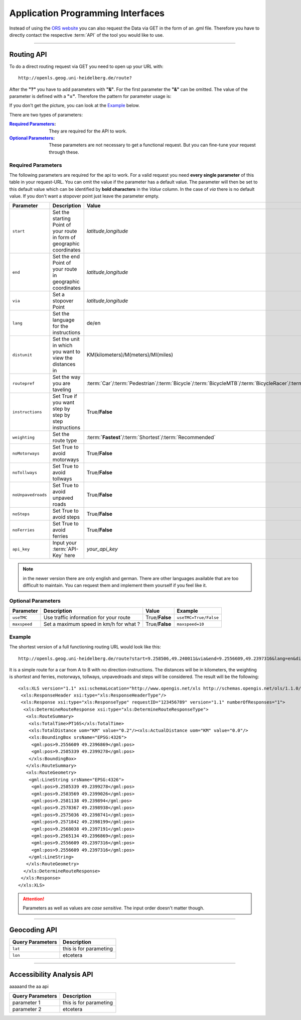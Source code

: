 Application Programming Interfaces
==================================

Instead of using the `ORS website <http://www.openrouteservice.org>`__ you can also request the Data via GET in the form of an .gml file.
Therefore you have to directly contact the respective :term:`API` of the tool you would like to use.


------------

Routing API
------------

To do a direct routing request via GET you need to open up your URL with::

 http://openls.geog.uni-heidelberg.de/route?

After the **"?"** you have to add parameters with **"&"**. For the first parameter the **"&"** can be omitted. The value of the parameter is defined with a **"="**. Therefore the pattern for parameter usage is:

.. centered:: **&**\ ``parameter``\ **=**\ ``value``

If you don't get the picture, you can look at the `Example`_ below.

There are two types of parameters:

:`Required Parameters`_: They are required for the API to work.
:`Optional Parameters`_: These parameters are not necessary to get a functional request. But you can fine-tune your request through these.

.. _req-ref:

Required Parameters
+++++++++++++++++++

The following parameters are required for the api to work. For a valid request you need **every single parameter** of this table in your request-URL. You can omit the value if the parameter has a default value. The parameter will then be set to this default value which can be identified by **bold characters** in the `Value` column. In the case of `via` there is no default value. If you don't want a stopover point just leave the parameter empty.

+--------------------+------------------------------------------------------------------------+--------------------------------------------------------------------------------------------------------------------------------------------------------------------------------------------------------------------------------------------------------------------------+
| Parameter          | Description                                                            | Value                                                                                                                                                                                                                                                                    |
+====================+========================================================================+==========================================================================================================================================================================================================================================================================+
| ``start``          | Set the starting Point of your route in form of geographic coordinates | *latitude*,\ *longitude*                                                                                                                                                                                                                                                 |
+--------------------+------------------------------------------------------------------------+--------------------------------------------------------------------------------------------------------------------------------------------------------------------------------------------------------------------------------------------------------------------------+
| ``end``            | Set the end Point of your route in geographic coordinates              | *latitude*,\ *longitude*                                                                                                                                                                                                                                                 |
+--------------------+------------------------------------------------------------------------+--------------------------------------------------------------------------------------------------------------------------------------------------------------------------------------------------------------------------------------------------------------------------+
| ``via``            | Set a stopover Point                                                   | *latitude*,\ *longitude*                                                                                                                                                                                                                                                 |
+--------------------+------------------------------------------------------------------------+--------------------------------------------------------------------------------------------------------------------------------------------------------------------------------------------------------------------------------------------------------------------------+
| ``lang``           | Set the language for the instructions                                  | de\/en                                                                                                                                                                                                                                                                   |
+--------------------+------------------------------------------------------------------------+--------------------------------------------------------------------------------------------------------------------------------------------------------------------------------------------------------------------------------------------------------------------------+
| ``distunit``       | Set the unit in which you want to view the distances in                | KM(kilometers)\/M(meters)\/MI(miles)                                                                                                                                                                                                                                     |
+--------------------+------------------------------------------------------------------------+--------------------------------------------------------------------------------------------------------------------------------------------------------------------------------------------------------------------------------------------------------------------------+
| ``routepref``      | Set the way you are taveling                                           | :term:`Car`\/:term:`Pedestrian`\/:term:`Bicycle`\/:term:`BicycleMTB`\/:term:`BicycleRacer`\/:term:`BicycleTouring`\/:term:`BicycleSafety`\/:term:`Wheelchair`\/:term:`HeavyVehicle`\/:term:`Goods`\/:term:`Agricultural`\/:term:`Bus`\/:term:`Foresty`\/:term:`Delivery` |
+--------------------+------------------------------------------------------------------------+--------------------------------------------------------------------------------------------------------------------------------------------------------------------------------------------------------------------------------------------------------------------------+
| ``instructions``   | Set True if you want step by step by step instructions                 | True/**False**                                                                                                                                                                                                                                                           |
+--------------------+------------------------------------------------------------------------+--------------------------------------------------------------------------------------------------------------------------------------------------------------------------------------------------------------------------------------------------------------------------+
| ``weighting``      | Set the route type                                                     | :term:**`Fastest`**\/:term:`Shortest`\/:term:`Recommended`                                                                                                                                                                                                               |
+--------------------+------------------------------------------------------------------------+--------------------------------------------------------------------------------------------------------------------------------------------------------------------------------------------------------------------------------------------------------------------------+
| ``noMotorways``    | Set True to avoid motorways                                            | True\/**False**                                                                                                                                                                                                                                                          |
+--------------------+------------------------------------------------------------------------+--------------------------------------------------------------------------------------------------------------------------------------------------------------------------------------------------------------------------------------------------------------------------+
| ``noTollways``     | Set True to avoid tollways                                             | True\/**False**                                                                                                                                                                                                                                                          |
+--------------------+------------------------------------------------------------------------+--------------------------------------------------------------------------------------------------------------------------------------------------------------------------------------------------------------------------------------------------------------------------+
| ``noUnpavedroads`` | Set True to avoid unpaved roads                                        | True\/**False**                                                                                                                                                                                                                                                          |
+--------------------+------------------------------------------------------------------------+--------------------------------------------------------------------------------------------------------------------------------------------------------------------------------------------------------------------------------------------------------------------------+
| ``noSteps``        | Set True to avoid steps                                                | True\/**False**                                                                                                                                                                                                                                                          |
+--------------------+------------------------------------------------------------------------+--------------------------------------------------------------------------------------------------------------------------------------------------------------------------------------------------------------------------------------------------------------------------+
| ``noFerries``      | Set True to avoid ferries                                              | True\/**False**                                                                                                                                                                                                                                                          |
+--------------------+------------------------------------------------------------------------+--------------------------------------------------------------------------------------------------------------------------------------------------------------------------------------------------------------------------------------------------------------------------+
| ``api_key``        | Input your :term:`API-Key` here                                        | `your_api_key`                                                                                                                                                                                                                                                           |
+--------------------+------------------------------------------------------------------------+--------------------------------------------------------------------------------------------------------------------------------------------------------------------------------------------------------------------------------------------------------------------------+

..
	routepref
	>>>>>>>>>
..
	The parameter routepref contains the main routepreferences. There are `additional routepreferences`_ for the Bicycle and the HeavyVehicle type. 
..
	+--------------+--------------------------------------------------------------------------------------------------------------+
	| Value        | Description                                                                                                  |
	+==============+==============================================================================================================+
	| Car          | This pathing will avoid footways and bicycle lanes and uses highways, streets and ways cars are allowed on   |
	+--------------+--------------------------------------------------------------------------------------------------------------+
	| Pedestrian   | this routing algorithm uses footways and tries to avoid highways                                             |
	+--------------+--------------------------------------------------------------------------------------------------------------+
	| Bicycle      | Uses bicycle ways if available, can also use footpaths where bicycle is allowed and streets                  |
	+--------------+--------------------------------------------------------------------------------------------------------------+
	| Wheelchair   | This algorithm uses footways and tries to use the smothest surface type. In addition stairs will be avoided. |
	+--------------+--------------------------------------------------------------------------------------------------------------+
	| HeavyVehicle | i dont know what kind of road this uses                                                                      |
	+--------------+--------------------------------------------------------------------------------------------------------------+

.. note:: in the newer version there are only english and german. There are other languages available that are too difficult to maintain. You can request them and implement them yourself if you feel like it.


..
	weighting
	>>>>>>>>>
	+-------------+------------------------------------------------------------+
	| Value       | Description                                                |
	+=============+============================================================+
	| Fastest     | The fastest route uses speed limits etc.....               |
	+-------------+------------------------------------------------------------+
	| Shortest    | The shortest route ...                                     |
	+-------------+------------------------------------------------------------+
	| Recommended | This mode will include POIs to give you a trip to remember |
	+-------------+------------------------------------------------------------+


Optional Parameters
+++++++++++++++++++



+---------------+----------------------------------------+----------------+-----------------------+
| Parameter     | Description                            | Value          | Example               |
+===============+========================================+================+=======================+
| ``useTMC``    | Use traffic information for your route | True/**False** | ``useTMC=True/False`` |
+---------------+----------------------------------------+----------------+-----------------------+
| ``maxspeed``  | Set a maximum speed in km/h for what ? | True/**False** | ``maxspeed=10``       |
+---------------+----------------------------------------+----------------+-----------------------+

..
	Additional Routepreferences
	>>>>>>>>>>>>>>>>>>>>>>>>>>>
	There are additional profiles for the `routepref` parameter for different Bicycle and Heavyvehicle Types. For each of these special route profiles you can set specific parameters.
	Bicycle-type
	<<<<<<<<<<<<
	+----------------+-----------------------+
	| Value          | Description           |
	+================+=======================+
	| BicycleMTB     | Mountainbike profile  |
	+----------------+-----------------------+
	| BicycleRacer   | Racing profile        |
	+----------------+-----------------------+
	| BicycleTouring | Touring profile       |
	+----------------+-----------------------+
	| BicycleSafety  | Safety profile        |
	+----------------+-----------------------+
	HeavyVehicle-type
	<<<<<<<<<<<<<<<<<
	+--------------+----------------------+
	| Value        | Description          |
	+==============+======================+
	| Goods        | Goods profile        |
	+--------------+----------------------+
	| Bus          | Bus profile          |
	+--------------+----------------------+
	| Agricultural | Agricultural profile |
	+--------------+----------------------+
	| Foresty      | Foresty profile      |
	+--------------+----------------------+
	| Delivery     | Delivery profile     |
	+--------------+----------------------+

.. _example-ref:

Example
+++++++



The shortest version of a full functioning routing URL would look like this::

  http://openls.geog.uni-heidelberg.de/route?start=9.258506,49.240011&via&end=9.2556609,49.2397316&lang=en&distunit=KM&routepref=Car&weighting&noMotorways&noTollways&noUnpavedroads&noSteps&noFerries&instructions&api_key=eb85f2a6a61aafaebe7e2f2a89b102f5	

.. needs revision

It is a simple route for a car from A to B with no direction-instructions. The distances will be in kilometers, the weighting is `shortest` and ferries, motorways, tollways, unpavedroads and steps will be considered. The result will be the following:

.. highlight:: xml

::

	<xls:XLS version="1.1" xsi:schemaLocation="http://www.opengis.net/xls http://schemas.opengis.net/ols/1.1.0/RouteService.xsd">
	 <xls:ResponseHeader xsi:type="xls:ResponseHeaderType"/>
	 <xls:Response xsi:type="xls:ResponseType" requestID="123456789" version="1.1" numberOfResponses="1">
	  <xls:DetermineRouteResponse xsi:type="xls:DetermineRouteResponseType">
	   <xls:RouteSummary>
	    <xls:TotalTime>PT16S</xls:TotalTime>
	    <xls:TotalDistance uom="KM" value="0.2"/><xls:ActualDistance uom="KM" value="0.0"/>
	    <xls:BoundingBox srsName="EPSG:4326">
	     <gml:pos>9.2556609 49.2396869</gml:pos>
	     <gml:pos>9.2585339 49.2399278</gml:pos>
	    </xls:BoundingBox>
	   </xls:RouteSummary>
	   <xls:RouteGeometry>
	    <gml:LineString srsName="EPSG:4326">
	     <gml:pos>9.2585339 49.2399278</gml:pos>
	     <gml:pos>9.2583569 49.2399026</gml:pos>
	     <gml:pos>9.2581138 49.239894</gml:pos>
	     <gml:pos>9.2578367 49.2398938</gml:pos>
	     <gml:pos>9.2575036 49.2398741</gml:pos>
	     <gml:pos>9.2571842 49.2398199</gml:pos>
	     <gml:pos>9.2568038 49.2397191</gml:pos>
	     <gml:pos>9.2565134 49.2396869</gml:pos>
	     <gml:pos>9.2556609 49.2397316</gml:pos>
	     <gml:pos>9.2556609 49.2397316</gml:pos>
	    </gml:LineString>
	   </xls:RouteGeometry>
	  </xls:DetermineRouteResponse>
	 </xls:Response>
	</xls:XLS>

.. attention:: Parameters as well as values are `case sensitive`. The input order doesn't matter though. 

-----------

Geocoding API
-------------



+------------------+--------------------------------+
| Query Parameters | Description                    |
+==================+================================+
| ``lat``          | this is for parameting         |
+------------------+--------------------------------+
| ``lon``          | etcetera                       |
+------------------+--------------------------------+


--------

Accessibility Analysis API
--------------------------

aaaaand the aa api



+------------------+--------------------------------+
| Query Parameters | Description                    |
+==================+================================+
| parameter 1      | this is for parameting         |
+------------------+--------------------------------+
| parameter 2      | etcetera                       |
+------------------+--------------------------------+

..
	------------
	Response Type
	--------------
	response type text
